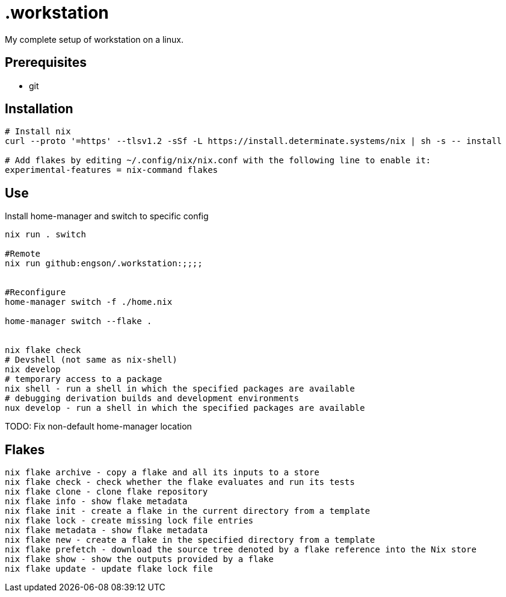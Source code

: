= .workstation

My complete setup of workstation on a linux.

== Prerequisites
- git

== Installation

[source,bash]
----
# Install nix
curl --proto '=https' --tlsv1.2 -sSf -L https://install.determinate.systems/nix | sh -s -- install

# Add flakes by editing ~/.config/nix/nix.conf with the following line to enable it:
experimental-features = nix-command flakes
----

== Use
Install home-manager and switch to specific config
[source,bash]
----
nix run . switch

#Remote
nix run github:engson/.workstation:;;;;


#Reconfigure
home-manager switch -f ./home.nix

home-manager switch --flake .


nix flake check
# Devshell (not same as nix-shell)
nix develop
# temporary access to a package
nix shell - run a shell in which the specified packages are available
# debugging derivation builds and development environments
nux develop - run a shell in which the specified packages are available
----

TODO: Fix non-default home-manager location

== Flakes
[source,bash]
----
nix flake archive - copy a flake and all its inputs to a store 
nix flake check - check whether the flake evaluates and run its tests 
nix flake clone - clone flake repository 
nix flake info - show flake metadata 
nix flake init - create a flake in the current directory from a template 
nix flake lock - create missing lock file entries 
nix flake metadata - show flake metadata 
nix flake new - create a flake in the specified directory from a template 
nix flake prefetch - download the source tree denoted by a flake reference into the Nix store 
nix flake show - show the outputs provided by a flake 
nix flake update - update flake lock file 
----